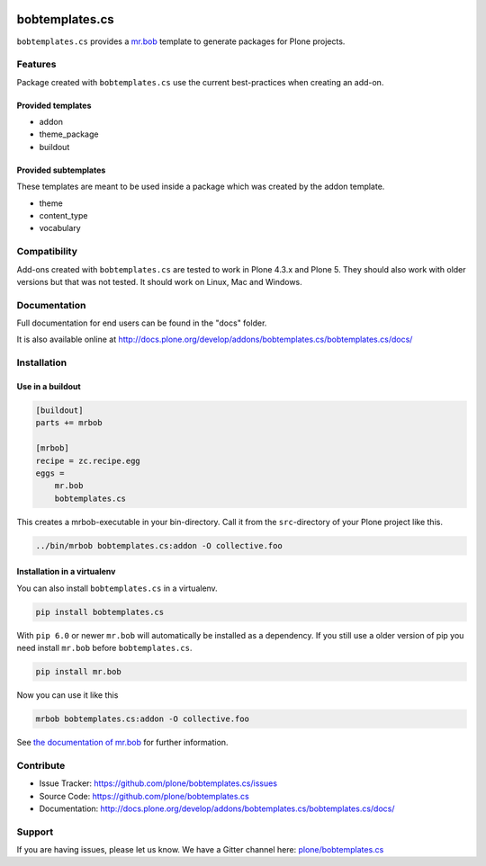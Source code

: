 
.. image:: https://secure.travis-ci.org/plone/bobtemplates.cs.png?branch=master
    :target: http://travis-ci.org/plone/bobtemplates.cs

.. image:: https://coveralls.io/repos/github/plone/bobtemplates.cs/badge.svg?branch=master
    :target: https://coveralls.io/github/plone/bobtemplates.cs?branch=master
    :alt: Coveralls

.. image:: https://img.shields.io/pypi/dm/bobtemplates.cs.svg
    :target: https://pypi.python.org/pypi/bobtemplates.cs/
    :alt: Downloads

.. image:: https://img.shields.io/pypi/v/bobtemplates.cs.svg
    :target: https://pypi.python.org/pypi/bobtemplates.cs/
    :alt: Latest Version

.. image:: https://img.shields.io/pypi/status/bobtemplates.cs.svg
    :target: https://pypi.python.org/pypi/bobtemplates.cs/
    :alt: Egg Status

.. image:: https://img.shields.io/pypi/l/bobtemplates.cs.svg
    :target: https://pypi.python.org/pypi/bobtemplates.cs/
    :alt: License

.. image:: https://badges.gitter.im/plone/bobtemplates.cs.svg
    :target: https://gitter.im/plone/bobtemplates.cs?utm_source=badge&utm_medium=badge&utm_campaign=pr-badge
    :alt: Gitter channel

==================
bobtemplates.cs
==================

``bobtemplates.cs`` provides a `mr.bob <http://mrbob.readthedocs.org/en/latest/>`_ template to generate packages for Plone projects.


Features
========

Package created with ``bobtemplates.cs`` use the current best-practices when creating an add-on.

Provided templates
------------------

- addon
- theme_package
- buildout


Provided subtemplates
---------------------

These templates are meant to be used inside a package which was created by the addon template.

- theme
- content_type
- vocabulary


Compatibility
=============

Add-ons created with ``bobtemplates.cs`` are tested to work in Plone 4.3.x and Plone 5.
They should also work with older versions but that was not tested.
It should work on Linux, Mac and Windows.


Documentation
=============

Full documentation for end users can be found in the "docs" folder.

It is also available online at http://docs.plone.org/develop/addons/bobtemplates.cs/bobtemplates.cs/docs/

Installation
============

Use in a buildout
-----------------

.. code-block:: ini

    [buildout]
    parts += mrbob

    [mrbob]
    recipe = zc.recipe.egg
    eggs =
        mr.bob
        bobtemplates.cs


This creates a mrbob-executable in your bin-directory.
Call it from the ``src``-directory of your Plone project like this.

.. code-block:: console

    ../bin/mrbob bobtemplates.cs:addon -O collective.foo


Installation in a virtualenv
----------------------------

You can also install ``bobtemplates.cs`` in a virtualenv.

.. code-block:: console

    pip install bobtemplates.cs

With ``pip 6.0`` or newer ``mr.bob`` will automatically be installed as a dependency.
If you still use a older version of pip you need install ``mr.bob`` before ``bobtemplates.cs``.

.. code-block:: console

    pip install mr.bob

Now you can use it like this

.. code-block:: console

    mrbob bobtemplates.cs:addon -O collective.foo



See `the documentation of mr.bob <http://mrbob.readthedocs.org/en/latest/>`_  for further information.


Contribute
==========

- Issue Tracker: https://github.com/plone/bobtemplates.cs/issues
- Source Code: https://github.com/plone/bobtemplates.cs
- Documentation: http://docs.plone.org/develop/addons/bobtemplates.cs/bobtemplates.cs/docs/


Support
=======

If you are having issues, please let us know.
We have a Gitter channel here: `plone/bobtemplates.cs <https://gitter.im/plone/bobtemplates.cs>`_
